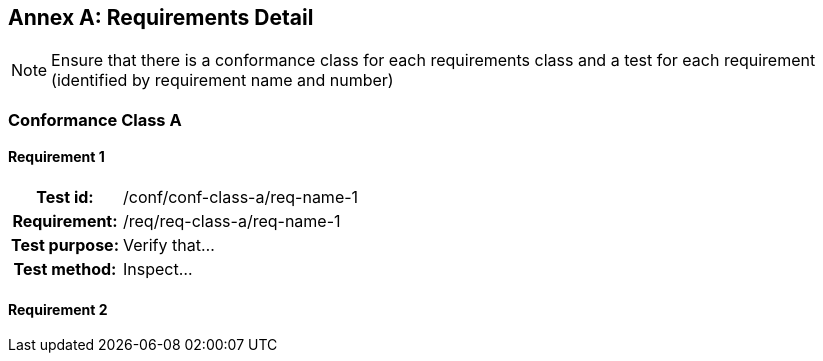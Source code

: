 [appendix]
:appendix-caption: Annex
== Requirements Detail

[NOTE]
Ensure that there is a conformance class for each requirements class and a test for each requirement (identified by requirement name and number)

[[conformance-class]]
=== Conformance Class A

==== Requirement 1
[cols=">20h,<80d",width="100%"]
|===
|Test id: |/conf/conf-class-a/req-name-1
|Requirement: |/req/req-class-a/req-name-1
|Test purpose: | Verify that...
|Test method: | Inspect...
|===

==== Requirement 2
